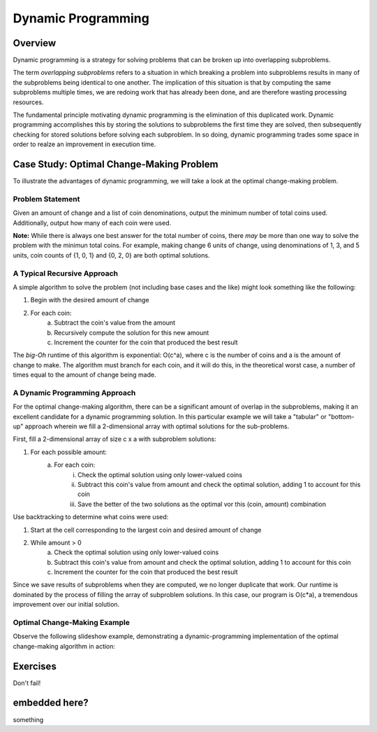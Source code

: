 .. This file is part of the OpenDSA eTextbook project. See
.. http://algoviz.org/OpenDSA for more details.
.. Copyright (c) 2012-13 by the OpenDSA Project Contributors, and
.. distributed under an MIT open source license.

.. avmetadata:: 
   :author: Brad LaVigne

============================================================
Dynamic Programming
============================================================

Overview
--------
Dynamic programming is a strategy for solving problems that can be broken up into overlapping subproblems.

The term *overlapping subproblems* refers to a situation in which breaking a problem into subproblems results in many of the subproblems being identical to one another. The implication of this situation is that by computing the same subproblems multiple times, we are redoing work that has already been done, and are therefore wasting processing resources.

The fundamental principle motivating dynamic programming is the elimination of this duplicated work. Dynamic programming accomplishes this by storing the solutions to subproblems the first time they are solved, then subsequently checking for stored solutions before solving each subproblem. In so doing, dynamic programming trades some space in order to realze an improvement in execution time. 

Case Study: Optimal Change-Making Problem
-----------------------------------------
To illustrate the advantages of dynamic programming, we will take a look at the optimal change-making problem.

Problem Statement
~~~~~~~~~~~~~~~~~
Given an amount of change and a list of coin denominations, output the minimum number of total coins used. Additionally, output how many of each coin were used.

**Note:** While there is always one best answer for the total number of coins, there *may* be more than one way to solve the problem with the minimun total coins. For example, making change 6 units of change, using denominations of 1, 3, and 5 units, coin counts of {1, 0, 1} and {0, 2, 0} are both optimal solutions.

A Typical Recursive Approach
~~~~~~~~~~~~~~~~~~~~~~~~~~~~
A simple algorithm to solve the problem (not including base cases and the like) might look something like the following:

1. Begin with the desired amount of change
2. For each coin:
	a. Subtract the coin's value from the amount
	b. Recursively compute the solution for this new amount
	c. Increment the counter for the coin that produced the best result

The *big-Oh* runtime of this algorithm is exponential: O(c^a), where c is the number of coins and a is the amount of change to make. The algorithm must branch for each coin, and it will do this, in the theoretical worst case, a number of times equal to the amount of change being made.

A Dynamic Programming Approach
~~~~~~~~~~~~~~~~~~~~~~~~~~~~~~
For the optimal change-making algorithm, there can be a significant amount of overlap in the subproblems, making it an excellent candidate for a dynamic programming solution. In this particular example we will take a "tabular" or "bottom-up" approach wherein we fill a 2-dimensional array with optimal solutions for the sub-problems.

First, fill a 2-dimensional array of size c x a with subproblem solutions:

1. For each possible amount:
	a. For each coin:
		i. Check the optimal solution using only lower-valued coins
		ii. Subtract this coin's value from amount and check the optimal solution, adding 1 to account for this coin
		iii. Save the better of the two solutions as the optimal vor this (coin, amount) combination
		
Use backtracking to determine what coins were used:

1. Start at the cell corresponding to the largest coin and desired amount of change
2. While amount > 0
	a. Check the optimal solution using only lower-valued coins
	b. Subtract this coin's value from amount and check the optimal solution, adding 1 to account for this coin
	c. Increment the counter for the coin that produced the best result

Since we save results of subproblems when they are computed, we no longer duplicate that work. Our runtime is dominated by the process of filling the array of subproblem solutions. In this case, our program is O(c*a), a tremendous improvement over our initial solution.

Optimal Change-Making Example
~~~~~~~~~~~~~~~~~~~~~~~~~~~~~
Observe the following slideshow example, demonstrating a dynamic-programming implementation of the optimal change-making algorithm in action:

.. inlineav:: brad-test ss
   :output: show
.. odsascript:: AV/Development/dynamic-programming/brad-test.js

Exercises
---------
Don't fail!

.. avembed:: Exercises/Development/Thangacadex3.html ka

embedded here?
--------------
something

